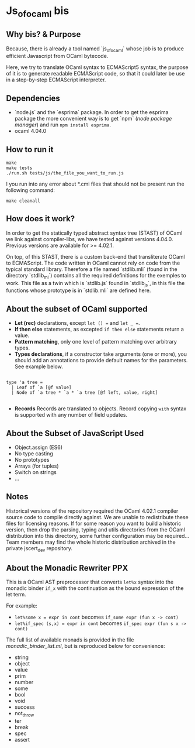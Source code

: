 * Js_of_ocaml bis

** Why bis? & Purpose

   Because, there is already a tool named `js_of_ocaml` whose job is
   to produce efficient Javascript from OCaml bytecode.

   Here, we try to translate OCaml syntax to ECMAScript5 syntax, the
   purpose of it is to generate readable ECMAScript code, so that it
   could later be use in a step-by-step ECMAScript interpreter.

** Dependencies

   - `node.js` and the `esprima` package. In order to get the esprima
     package the more convenient way is to get `npm` (/node package
     manager/) and run ~npm install esprima~.
   - ocaml 4.04.0

** How to run it

#+BEGIN_src
make
make tests
./run.sh tests/js/the_file_you_want_to_run.js
#+END_src

   I you run into any error about *.cmi files that should not be
   present run the following command:

#+BEGIN_src
make cleanall
#+END_src
   
** How does it work?

   In order to get the statically typed abstract syntax tree (STAST) of
   OCaml we link against compiler-libs, we have tested against versions
   4.04.0. Previous versions are available for >= 4.02.1.

   On top, of this STAST, there is a custom back-end that
   transliterate OCaml to ECMAScript. The code written in OCaml cannot
   rely on code from the typical standard library. Therefore a
   file named `stdlib.mli` (found in the directory `stdlib_ml`) contains
   all the required definitions for the exemples to work. This file as
   a twin which is `stdlib.js` found in `stdlib_js`, in this file the
   functions whose prototype is in `stdlib.mli` are defined here.

** About the subset of OCaml supported

   * *Let (rec)* declarations, except ~let () =~ and ~let _ =~.
   * *If then else* statements, as excepted ~if then else~
     statements return a value.
   * *Pattern matching*, only one level of pattern matching over
     arbitrary types.
   * *Types declarations*, if a constructor take arguments (one or
     more), you should add an annotations to provide default names for
     the parameters. See example below.

#+BEGIN_src

type 'a tree =
  | Leaf of `a [@f value]
  | Node of `a tree * `a * `a tree [@f left, value, right]

#+END_src

    * *Records* Records are translated to objects. Record copying
      ~with~ syntax is supported with any number of field updates.

** About the Subset of JavaScript Used
- Object.assign (ES6)
- No type casting
- No prototypes
- Arrays (for tuples)
- Switch on strings
- ...

** Notes

   Historical versions of the repository required the OCaml 4.02.1 compiler
   source code to compile directly against. We are unable to redistribute
   these files for licensing reasons. If for some reason you want to build a
   historic version, then drop the parsing, typing and utils directories from
   the OCaml distribution into this directory, some further configuration may
   be required... Team members may find the whole historic distribution
   archived in the private jscert_dev repository.

** About the Monadic Rewriter PPX
   This is a OCaml AST preprocessor that converts ~let%x~ syntax into the
   monadic binder ~if_x~ with the continuation as the bound expression of the
   let term.

   For example:
   - ~let%some x = expr in cont~ becomes ~if_some expr (fun x -> cont)~
   - ~let%if_spec (s,x) = expr in cont~ becomes ~if_spec expr (fun s x -> cont)~

   The full list of available monads is provided in the file
   [[monadic_binder_list.ml]], but is reproduced below for convenience:
   - string
   - object
   - value
   - prim
   - number
   - some
   - bool
   - void
   - success
   - not_throw
   - ter
   - break
   - spec
   - assert
